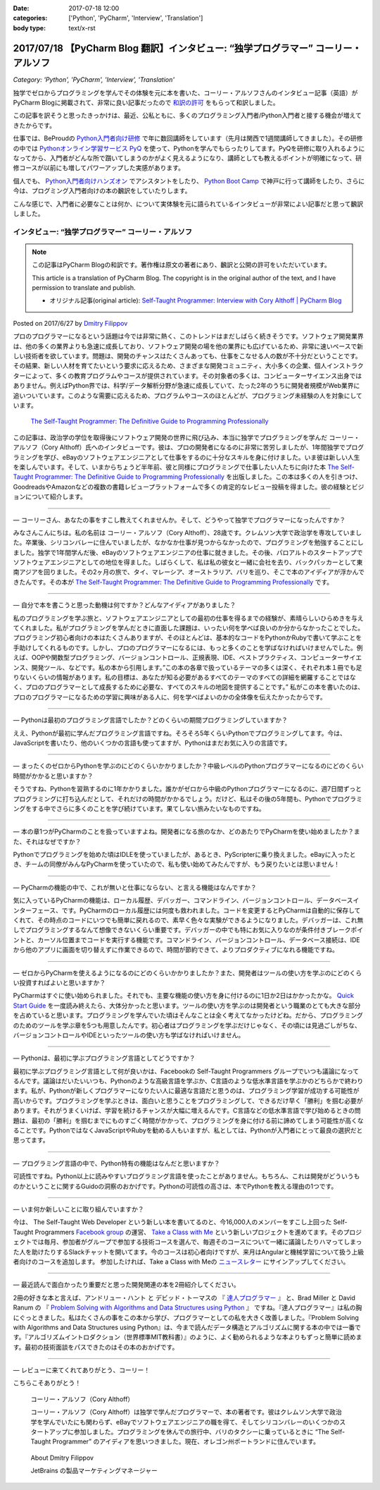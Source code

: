 :date: 2017-07-18 12:00
:categories: ['Python', 'PyCharm', 'Interview', 'Translation']
:body type: text/x-rst

========================================================================================
2017/07/18 【PyCharm Blog 翻訳】インタビュー: “独学プログラマー” コーリー・アルソフ
========================================================================================

*Category: 'Python', 'PyCharm', 'Interview', 'Translation'*

独学でゼロからプログラミングを学んでその体験を元に本を書いた、コーリー・アルソフさんのインタビュー記事（英語）がPyCharm Blogに掲載されて、非常に良い記事だったので `和訳の許可`__ をもらって和訳しました。

.. __: https://blog.jetbrains.com/pycharm/2017/06/self-taught-programmer-interview-with-cory-althoff/#comment-308569

この記事を訳そうと思ったきっかけは、最近、公私ともに、多くのプログラミング入門者/Python入門者と接する機会が増えてきたからです。

仕事では、BeProudの `Python入門者向け研修`_ で年に数回講師をしています（先月は関西で1週間講師してきました）。その研修の中では `Pythonオンライン学習サービス PyQ`_ を使って、Pythonを学んでもらったりしてます。PyQを研修に取り入れるようになってから、入門者がどんな所で躓いてしまうのかがよく見えるようになり、講師としても教えるポイントが明確になって、研修コースが以前にも増してパワーアップした実感があります。

個人でも、 `Python入門者向けハンズオン`_ でアシスタントをしたり、 `Python Boot Camp`_ で神戸に行って講師をしたり、さらに今は、プログミング入門者向けの本の飜訳をしていたりします。

こんな感じで、入門者に必要なことは何か、について実体験を元に語られているインタビューが非常によい記事だと思って飜訳しました。

.. _Python入門者向け研修: http://www.beproud.jp/training/
.. _Pythonオンライン学習サービス PyQ: https://pyq.jp/
.. _Python入門者向けハンズオン: https://python-nyumon.connpass.com/
.. _Python Boot Camp: https://peraichi.com/landing_pages/view/pycamp


インタビュー: “独学プログラマー” コーリー・アルソフ
============================================================

.. note::

   この記事はPyCharm Blogの和訳です。著作権は原文の著者にあり、飜訳と公開の許可をいただいています。

   This article is a translation of PyCharm Blog. The copyright is in the original author of the text, and I have permission to translate and publish.

   * オリジナル記事(original article): `Self-Taught Programmer: Interview with Cory Althoff | PyCharm Blog`_

.. _`Self-Taught Programmer: Interview with Cory Althoff | PyCharm Blog`: https://blog.jetbrains.com/pycharm/2017/06/self-taught-programmer-interview-with-cory-althoff/

Posted on 2017/6/27 by `Dmitry Filippov`_

.. _Dmitry Filippov: https://blog.jetbrains.com/pycharm/author/dmitry-filippov/

プロのプログラマーになるという話題は今では非常に熱く、このトレンドはまだしばらく続きそうです。ソフトウェア開発業界は、他の多くの業界よりも急速に成長しており、ソフトウェア開発の場を他の業界にも広げているため、非常に速いペースで新しい技術者を欲しています。問題は、開発のチャンスはたくさんあっても、仕事をこなせる人の数が不十分だということです。その結果、新しい人材を育てたいという要求に応えるため、さまざまな開発コミュニティ、大小多くの企業、個人インストラクターによって、多くの教育プログラムやコースが提供されています。その対象者の多くは、コンピューターサイエンス出身ではありません。例えばPython界では、科学/データ解析分野が急速に成長していて、たった2年のうちに開発者規模がWeb業界に追いついています。このような需要に応えるため、プログラムやコースのほとんどが、プログラミング未経験の人を対象にしています。


.. figure:: stp_book.jpg
   :target: https://www.amazon.com/dp/B01M01YDQA

   `The Self-Taught Programmer: The Definitive Guide to Programming Professionally`_

.. _`The Self-Taught Programmer: The Definitive Guide to Programming Professionally`: https://www.amazon.com/dp/B01M01YDQA

この記事は、政治学の学位を取得後にソフトウェア開発の世界に飛び込み、本当に独学でプログラミングを学んだ コーリー・アルソフ（Cory Althoff）氏へのインタビューです。彼は、プロの開発者になるのに非常に苦労しましたが、1年間独学でプログラミングを学び、eBayのソフトウェアエンジニアとして仕事をするのに十分なスキルを身に付けました。いま彼は新しい人生を楽しんでいます。そして、いまからちょうど半年前、彼と同様にプログラミングで仕事したい人たちに向けた本 `The Self-Taught Programmer: The Definitive Guide to Programming Professionally`_ を出版しました。この本は多くの人を引きつけ、GoodreadsやAmazonなどの複数の書籍レビュープラットフォームで多くの肯定的なレビュー投稿を得ました。彼の経験とビジョンについて紹介します。

---------

— コーリーさん、あなたの事をすこし教えてくれませんか。そして、どうやって独学でプログラマーになったんですか？

みなさんこんにちは。私の名前は コーリー・アルソフ（Cory Althoff）、28歳です。クレムソン大学で政治学を専攻していました。卒業後、シリコンバレーに住んでいましたが、なかなか仕事が見つからなかったので、プログラミングを勉強することにしました。独学で1年間学んだ後、eBayのソフトウェアエンジニアの仕事に就きました。その後、パロアルトのスタートアップでソフトウェアエンジニアとしての地位を得ました。しばらくして、私は私の彼女と一緒に会社を去り、バックパッカーとして東南アジアを回りました。その2ヶ月の旅で、タイ、マレーシア、オーストラリア、バリを巡り、そこで本のアイディアが浮かんできたんです。その本が `The Self-Taught Programmer: The Definitive Guide to Programming Professionally`_ です。

---------

— 自分で本を書こうと思った動機は何ですか？どんなアイディアがありました？

私のプログラミングを学ぶ旅と、ソフトウェアエンジニアとしての最初の仕事を得るまでの経験が、素晴らしいひらめきを与えてくれました。私がプログラミングを学んだときに直面した課題は、いったい何を学べば良いのか分からなかったことでした。プログラミング初心者向けの本はたくさんありますが、そのほとんどは、基本的なコードをPythonかRubyで書いて学ぶことを手助けしてくれるものです。しかし、プロのプログラマーになるには、もっと多くのことを学ばなければいけませんでした。例えば、OOPや関数型プログラミング、バージョンコントロール、正規表現、IDE、ベストプラクティス、コンピューターサイエンス、開発ツール、などです。私の本から引用します。”この本の各章で扱っているテーマの多くは深く、それぞれ本１冊でも足りないくらいの情報があります。私の目標は、あなたが知る必要があるすべてのテーマのすべての詳細を網羅することではなく、プロのプログラマーとして成長するために必要な、すべてのスキルの地図を提供することです。”  私がこの本を書いたのは、プロのプログラマーになるための学習に興味がある人に、何を学べばよいのかの全体像を伝えたかったからです。

---------

— Pythonは最初のプログラミング言語でしたか？どのくらいの期間プログラミングしていますか？

ええ、Pythonが最初に学んだプログラミング言語ですね。そろそろ5年くらいPythonでプログラミングしてます。今は、JavaScriptを書いたり、他のいくつかの言語も使ってますが、Pythonはまだお気に入りの言語です。

---------

— まったくのゼロからPythonを学ぶのにどのくらいかかりましたか？中級レベルのPythonプログラマーになるのにどのくらい時間がかかると思いますか？

そうですね、Pythonを習熟するのに1年かかりました。誰かがゼロから中級のPythonプログラマーになるのに、週7日間ずっとプログラミングに打ち込んだとして、それだけの時間がかかるでしょう。だけど、私はその後の5年間も、Pythonでプログラミングをする中でさらに多くのことを学び続けています。果てしない旅みたいなものですね。

---------

— 本の章1つがPyCharmのことを扱っていますよね。開発者になる旅のなか、どのあたりでPyCharmを使い始めましたか？また、それはなぜですか？

Pythonでプログラミングを始めた頃はIDLEを使っていましたが、あるとき、PyScripterに乗り換えました。eBayに入ったとき、チームの同僚がみんなPyCharmを使っていたので、私も使い始めてみたんですが、もう戻りたいとは思いません！

---------

— PyCharmの機能の中で、これが無いと仕事にならない、と言える機能はなんですか？

気に入っているPyCharmの機能は、ローカル履歴、デバッガー、コマンドライン、バージョンコントロール、データベースインターフェース、です。PyCharmのローカル履歴には何度も救われました。コードを変更するとPyCharmは自動的に保存してくれて、その時点のコードにいつでも簡単に戻れるので、素早く色々な実験ができるようになりました。デバッガーは、これ無しでプログラミングするなんて想像できないくらい重要です。デバッガーの中でも特にお気に入りなのが条件付きブレークポイントと、カーソル位置までコードを実行する機能です。コマンドライン、バージョンコントロール、データベース接続は、IDEから他のアプリに画面を切り替えずに作業できるので、時間が節約できて、よりプロダクティブになれる機能ですね。

---------

— ゼロからPyCharmを使えるようになるのにどのくらいかかりましたか？また、開発者はツールの使い方を学ぶのにどのくらい投資すればよいと思いますか？

PyCharmはすぐに使い始められました。それでも、主要な機能の使い方を身に付けるのに1日か2日はかかったかな。 `Quick Start Guide`_ を一度読み終えたら、大体分かったと思います。ツールの使い方を学ぶのは開発者という職業のとても大きな部分を占めていると思います。プログラミングを学んでいた頃はそんなことは全く考えてなかったけどね。だから、プログラミングのためのツールを学ぶ章を5つも用意したんです。初心者はプログラミングを学ぶだけじゃなく、その頃には見過ごしがちな、バージョンコントロールやIDEといったツールの使い方も学ばなければいけません。

.. _Quick Start Guide: https://www.jetbrains.com/help/pycharm/2017.1/quick-start-guide.html

---------

— Pythonは、最初に学ぶプログラミング言語としてどうですか？

最初に学ぶプログラミング言語として何が良いかは、Facebookの Self-Taught Programmers グループでいつも議論になってるんです。議論はだいたいいつも、Pythonのような高級言語を学ぶか、C言語のような低水準言語を学ぶかのどちらかで終わります。私が、Pythonが新しくプログラマーになりたい人に最適な言語だと思うのは、プログラミング学習が成功する可能性が高いからです。プログラミングを学ぶときは、面白いと思うことをプログラミングして、できるだけ早く「勝利」を掴む必要があります。それがうまくいけば、学習を続けるチャンスが大幅に増えるんです。C言語などの低水準言語で学び始めるときの問題は、最初の「勝利」を掴むまでにものすごく時間がかかって、プログラミングを身に付ける前に諦めてしまう可能性が高くなることです。PythonではなくJavaScriptやRubyを勧める人もいますが、私としては、Pythonが入門者にとって最良の選択だと思ってます。

---------

— プログラミング言語の中で、Python特有の機能はなんだと思いますか？

可読性ですね。Python以上に読みやすいプログラミング言語を使ったことがありません。もちろん、これは開発がどういうものかということに関するGuidoの洞察のおかげです。Pythonの可読性の高さは、本でPythonを教える理由の1つです。

---------

— いま何か新しいことに取り組んでいますか？

今は、 The Self-Taught Web Developer という新しい本を書いてるのと、今16,000人のメンバーをすこし上回った Self-Taught Programmers `Facebook group`_ の運営、 `Take a Class with Me`_ という新しいプロジェクトを進めてます。そのプロジェクトでは毎月、参加者がグループで参加する技術コースを選んで、毎週そのコースについて一緒に議論したりハマってしまった人を助けたりするSlackチャットを開いてます。今のコースは初心者向けですが、来月はAngularと機械学習について扱う上級者向けのコースを追加します。 参加したければ、Take a Class with Meの `ニュースレター`_ にサインアップしてください。

.. _Facebook group: https://www.facebook.com/groups/selftaughtprogrammers/
.. _Take a Class with Me: http://theselftaughtprogrammer.io/tacwm
.. _ニュースレター: http://theselftaughtprogrammer.io/tacwm

---------

— 最近読んで面白かったり重要だと思った開発関連の本を2冊紹介してください。

2冊の好きな本と言えば、アンドリュー・ハント と デビッド・トーマスの 『 `達人プログラマー`_ 』 と、Brad Miller と David Ranum の 『 `Problem Solving with Algorithms and Data Structures using Python`_ 』 ですね。『達人プログラマー』は私の胸にぐっときました。私はたくさんの事をこの本から学び、プログラマーとしての私を大きく改善しました。『Problem Solving with Algorithms and Data Structures using Python』は、今まで読んだデータ構造とアルゴリズムに関する本の中では一番です。『アルゴリズムイントロダクション（世界標準MIT教科書）』のように、よく勧められるような本よりもずっと簡単に読めます。最初の技術面談をパスできたのはその本のおかげです。

.. _達人プログラマー: https://www.amazon.co.jp/%E6%96%B0%E8%A3%85%E7%89%88-%E9%81%94%E4%BA%BA%E3%83%97%E3%83%AD%E3%82%B0%E3%83%A9%E3%83%9E%E3%83%BC-%E8%81%B7%E4%BA%BA%E3%81%8B%E3%82%89%E5%90%8D%E5%8C%A0%E3%81%B8%E3%81%AE%E9%81%93-Andrew-Hunt/dp/427421933X/ref=as_li_ss_tl?_encoding=UTF8&psc=1&refRID=SF6X6NMEKBZAYN1MBVTC&linkCode=sl1&tag=freiaweb-22&linkId=e289f934b9e94b42e4339ae8bd9eae29
.. _Problem Solving with Algorithms and Data Structures using Python: http://interactivepython.org/runestone/static/pythonds/index.html

---------

— レビューに来てくれてありがとう、コーリー！

こちらこそありがとう！


.. figure:: img-cory-althoff.*

   コーリー・アルソフ（Cory Althoff）

   コーリー・アルソフ（Cory Althoff）は独学で学んだプログラマーで、本の著者です。彼はクレムソン大学で政治学を学んでいたにも関わらず、eBayでソフトウェアエンジニアの職を得て、そしてシリコンバレーのいくつかのスタートアップに参加しました。プログラミングを休んでの旅行中、バリのタクシーに乗っているときに “The Self-Taught Programmer” のアイディアを思いつきました。現在、オレゴン州ポートランドに住んでいます。


.. figure:: author.*

   About Dmitry Filippov

   JetBrains の製品マーケティングマネージャー

